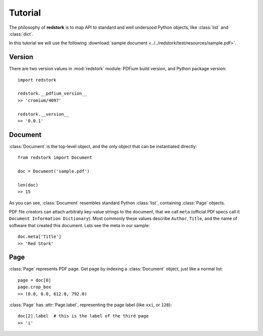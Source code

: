 Tutorial
========

.. module:: redstork
.. Red Stork tutorial

The philosophy of **redstork** is to map API to standard and well undersood Python objects, like
:class:`list` and :class:`dict`.

In this tutorial we will use the following :download:`sample document <../../redstork/test/resources/sample.pdf>`.

Version
^^^^^^^

There are two version values in :mod:`redstork` module: PDFium build version, and Python package version::

    import redstork

    redstork.__pdfium_version__
    >> 'cromium/4097'

    redstork.__version__
    >> '0.0.1'

Document
^^^^^^^^

:class:`Document` is the top-level object, and the only object that can be instantiated directly::

    from redstork import Document

    doc = Document('sample.pdf')

    len(doc)
    >> 15

As you can see, :class:`Document` resembles standard Python :class:`list`, containing :class:`Page` objects.

PDF file creators can attach arbitraty key-value strings to the document, that we call ``meta`` (official
PDf specs call it ``Document Information Dictionary``).
Most commonly these values describe ``Author``, ``Title``, and the name of software that created this
document. Lets see the meta in our sample::

    doc.meta['Title']
    >> 'Red Stork'

Page
^^^^

:class:`Page` represents PDF page. Get page by indexing a :class:`Document` object, just like a normal list::

    page = doc[0]
    page.crop_box
    >> (0.0, 0.0, 612.0, 792.0)

:class:`Page` has :attr:`Page.label`, representing the page label (like ``xxi``, or ``128``)::

    doc[2].label  # this is the label of the third page
    >> 'i'

.. To be continued ..